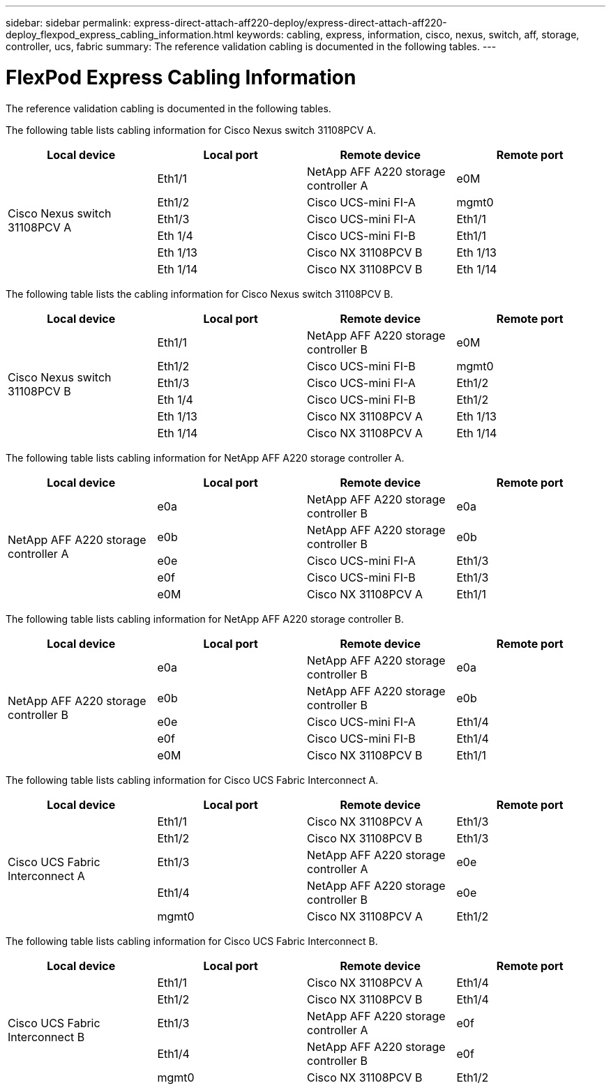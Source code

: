 ---
sidebar: sidebar
permalink: express-direct-attach-aff220-deploy/express-direct-attach-aff220-deploy_flexpod_express_cabling_information.html
keywords: cabling, express, information, cisco, nexus, switch, aff, storage, controller, ucs, fabric
summary: The reference validation cabling is documented in the following tables.
---

= FlexPod Express Cabling Information
:hardbreaks:
:nofooter:
:icons: font
:linkattrs:
:imagesdir: ./../media/

//
// This file was created with NDAC Version 2.0 (August 17, 2020)
//
// 2021-05-20 10:50:15.445875
//

The reference validation cabling is documented in the following tables.

The following table lists cabling information for Cisco Nexus switch 31108PCV A.

|===
|Local device |Local port |Remote device |Remote port

.6+|Cisco Nexus switch 31108PCV A
|Eth1/1
|NetApp AFF A220 storage controller A
|e0M
|Eth1/2
|Cisco UCS-mini FI-A
|mgmt0
|Eth1/3
|Cisco UCS-mini FI-A
|Eth1/1
|Eth 1/4
|Cisco UCS-mini FI-B
|Eth1/1
|Eth 1/13
|Cisco NX 31108PCV B
|Eth 1/13
|Eth 1/14
|Cisco NX 31108PCV B
|Eth 1/14
|===

The following table lists the cabling information for Cisco Nexus switch 31108PCV B.

|===
|Local device |Local port |Remote device |Remote port

.6+|Cisco Nexus switch 31108PCV B
|Eth1/1
|NetApp AFF A220 storage controller B
|e0M
|Eth1/2
|Cisco UCS-mini FI-B
|mgmt0
|Eth1/3
|Cisco UCS-mini FI-A
|Eth1/2
|Eth 1/4
|Cisco UCS-mini FI-B
|Eth1/2
|Eth 1/13
|Cisco NX 31108PCV A
|Eth 1/13
|Eth 1/14
|Cisco NX 31108PCV A
|Eth 1/14
|===

The following table lists cabling information for NetApp AFF A220 storage controller A.

|===
|Local device |Local port |Remote device |Remote port

.5+|NetApp AFF A220 storage controller A

|e0a
|NetApp AFF A220 storage controller B
|e0a
|e0b
|NetApp AFF A220 storage controller B
|e0b
|e0e
|Cisco UCS-mini FI-A
|Eth1/3
|e0f
|Cisco UCS-mini FI-B
|Eth1/3
|e0M
|Cisco NX 31108PCV A
|Eth1/1
|===

The following table lists cabling information for NetApp AFF A220 storage controller B.

|===
|Local device |Local port |Remote device |Remote port

.5+|NetApp AFF A220 storage controller B

|e0a
|NetApp AFF A220 storage controller B
|e0a
|e0b
|NetApp AFF A220 storage controller B
|e0b
|e0e
|Cisco UCS-mini FI-A
|Eth1/4
|e0f
|Cisco UCS-mini FI-B
|Eth1/4
|e0M
|Cisco NX 31108PCV B
|Eth1/1
|===

The following table lists cabling information for Cisco UCS Fabric Interconnect A.

|===
|Local device |Local port |Remote device |Remote port

.5+|Cisco UCS Fabric Interconnect A

|Eth1/1
|Cisco NX 31108PCV A
|Eth1/3
|Eth1/2
|Cisco NX 31108PCV B
|Eth1/3
|Eth1/3
|NetApp AFF A220 storage controller A
|e0e
|Eth1/4
|NetApp AFF A220 storage controller B
|e0e
|mgmt0
|Cisco NX 31108PCV A
|Eth1/2
|===

The following table lists cabling information for Cisco UCS Fabric Interconnect B.

|===
|Local device |Local port |Remote device |Remote port

.5+|Cisco UCS Fabric Interconnect B

|Eth1/1
|Cisco NX 31108PCV A
|Eth1/4
|Eth1/2
|Cisco NX 31108PCV B
|Eth1/4
|Eth1/3
|NetApp AFF A220 storage controller A
|e0f
|Eth1/4
|NetApp AFF A220 storage controller B
|e0f
|mgmt0
|Cisco NX 31108PCV B
|Eth1/2
|===
